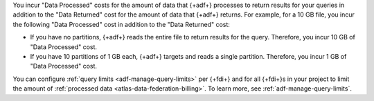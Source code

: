 You incur "Data Processed" costs for the amount of data that 
{+adf+} processes to return results for your queries in addition to the 
"Data Returned" cost for the amount of data that {+adf+} returns. For 
example, for a 10 GB file, you incur the following "Data 
Processed" cost in addition to the "Data Returned" cost: 

- If you have no partitions, {+adf+} reads the entire file to return  
  results for the query. Therefore, you incur 10 GB of "Data 
  Processed" cost.
- If you have 10 partitions of 1 GB each, {+adf+} targets and reads a 
  single partition. Therefore, you incur 1 GB of "Data Processed" cost.

You can configure :ref:`query limits <adf-manage-query-limits>` per
{+fdi+} and for all {+fdi+}\s in your project to limit the amount of
:ref:`processed data <atlas-data-federation-billing>`. To learn more,
see :ref:`adf-manage-query-limits`.
